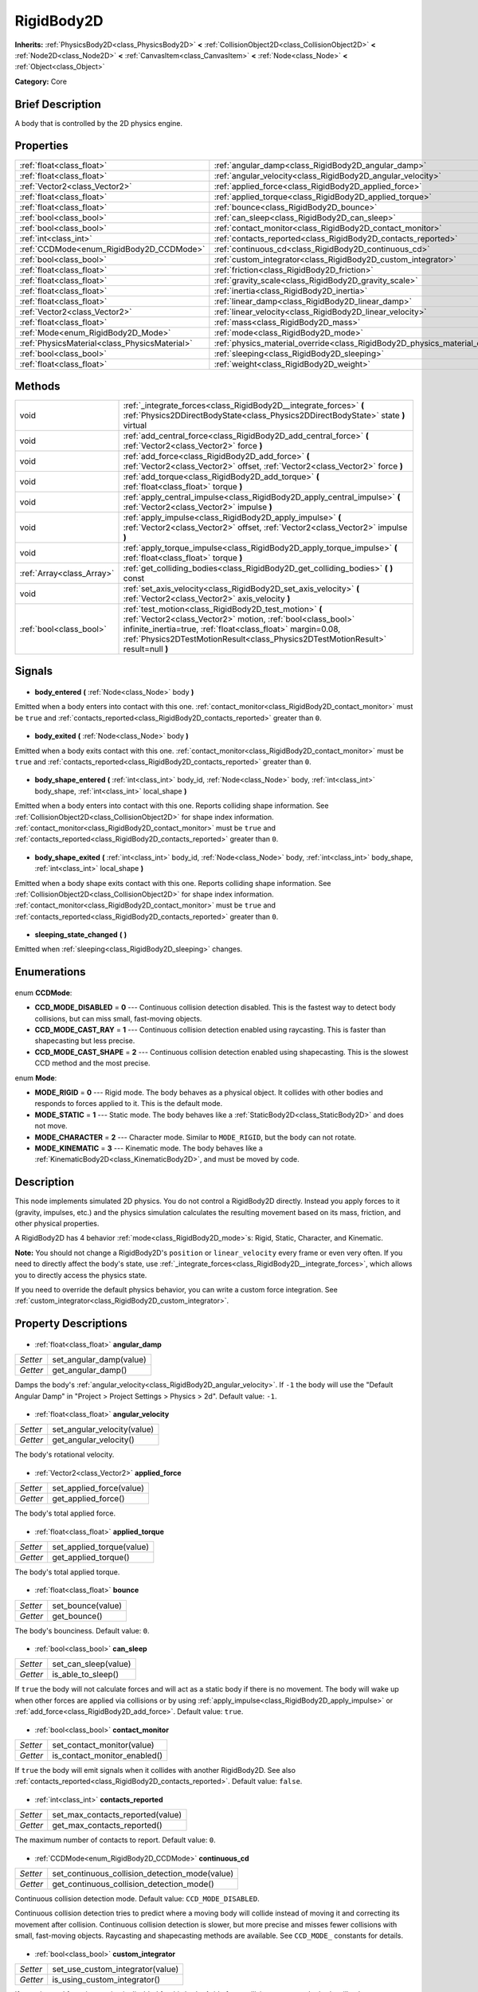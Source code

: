 .. Generated automatically by doc/tools/makerst.py in Godot's source tree.
.. DO NOT EDIT THIS FILE, but the RigidBody2D.xml source instead.
.. The source is found in doc/classes or modules/<name>/doc_classes.

.. _class_RigidBody2D:

RigidBody2D
===========

**Inherits:** :ref:`PhysicsBody2D<class_PhysicsBody2D>` **<** :ref:`CollisionObject2D<class_CollisionObject2D>` **<** :ref:`Node2D<class_Node2D>` **<** :ref:`CanvasItem<class_CanvasItem>` **<** :ref:`Node<class_Node>` **<** :ref:`Object<class_Object>`

**Category:** Core

Brief Description
-----------------

A body that is controlled by the 2D physics engine.

Properties
----------

+-----------------------------------------------+-------------------------------------------------------------------------------+
| :ref:`float<class_float>`                     | :ref:`angular_damp<class_RigidBody2D_angular_damp>`                           |
+-----------------------------------------------+-------------------------------------------------------------------------------+
| :ref:`float<class_float>`                     | :ref:`angular_velocity<class_RigidBody2D_angular_velocity>`                   |
+-----------------------------------------------+-------------------------------------------------------------------------------+
| :ref:`Vector2<class_Vector2>`                 | :ref:`applied_force<class_RigidBody2D_applied_force>`                         |
+-----------------------------------------------+-------------------------------------------------------------------------------+
| :ref:`float<class_float>`                     | :ref:`applied_torque<class_RigidBody2D_applied_torque>`                       |
+-----------------------------------------------+-------------------------------------------------------------------------------+
| :ref:`float<class_float>`                     | :ref:`bounce<class_RigidBody2D_bounce>`                                       |
+-----------------------------------------------+-------------------------------------------------------------------------------+
| :ref:`bool<class_bool>`                       | :ref:`can_sleep<class_RigidBody2D_can_sleep>`                                 |
+-----------------------------------------------+-------------------------------------------------------------------------------+
| :ref:`bool<class_bool>`                       | :ref:`contact_monitor<class_RigidBody2D_contact_monitor>`                     |
+-----------------------------------------------+-------------------------------------------------------------------------------+
| :ref:`int<class_int>`                         | :ref:`contacts_reported<class_RigidBody2D_contacts_reported>`                 |
+-----------------------------------------------+-------------------------------------------------------------------------------+
| :ref:`CCDMode<enum_RigidBody2D_CCDMode>`      | :ref:`continuous_cd<class_RigidBody2D_continuous_cd>`                         |
+-----------------------------------------------+-------------------------------------------------------------------------------+
| :ref:`bool<class_bool>`                       | :ref:`custom_integrator<class_RigidBody2D_custom_integrator>`                 |
+-----------------------------------------------+-------------------------------------------------------------------------------+
| :ref:`float<class_float>`                     | :ref:`friction<class_RigidBody2D_friction>`                                   |
+-----------------------------------------------+-------------------------------------------------------------------------------+
| :ref:`float<class_float>`                     | :ref:`gravity_scale<class_RigidBody2D_gravity_scale>`                         |
+-----------------------------------------------+-------------------------------------------------------------------------------+
| :ref:`float<class_float>`                     | :ref:`inertia<class_RigidBody2D_inertia>`                                     |
+-----------------------------------------------+-------------------------------------------------------------------------------+
| :ref:`float<class_float>`                     | :ref:`linear_damp<class_RigidBody2D_linear_damp>`                             |
+-----------------------------------------------+-------------------------------------------------------------------------------+
| :ref:`Vector2<class_Vector2>`                 | :ref:`linear_velocity<class_RigidBody2D_linear_velocity>`                     |
+-----------------------------------------------+-------------------------------------------------------------------------------+
| :ref:`float<class_float>`                     | :ref:`mass<class_RigidBody2D_mass>`                                           |
+-----------------------------------------------+-------------------------------------------------------------------------------+
| :ref:`Mode<enum_RigidBody2D_Mode>`            | :ref:`mode<class_RigidBody2D_mode>`                                           |
+-----------------------------------------------+-------------------------------------------------------------------------------+
| :ref:`PhysicsMaterial<class_PhysicsMaterial>` | :ref:`physics_material_override<class_RigidBody2D_physics_material_override>` |
+-----------------------------------------------+-------------------------------------------------------------------------------+
| :ref:`bool<class_bool>`                       | :ref:`sleeping<class_RigidBody2D_sleeping>`                                   |
+-----------------------------------------------+-------------------------------------------------------------------------------+
| :ref:`float<class_float>`                     | :ref:`weight<class_RigidBody2D_weight>`                                       |
+-----------------------------------------------+-------------------------------------------------------------------------------+

Methods
-------

+----------------------------+-------------------------------------------------------------------------------------------------------------------------------------------------------------------------------------------------------------------------------------------------------------------------+
| void                       | :ref:`_integrate_forces<class_RigidBody2D__integrate_forces>` **(** :ref:`Physics2DDirectBodyState<class_Physics2DDirectBodyState>` state **)** virtual                                                                                                                 |
+----------------------------+-------------------------------------------------------------------------------------------------------------------------------------------------------------------------------------------------------------------------------------------------------------------------+
| void                       | :ref:`add_central_force<class_RigidBody2D_add_central_force>` **(** :ref:`Vector2<class_Vector2>` force **)**                                                                                                                                                           |
+----------------------------+-------------------------------------------------------------------------------------------------------------------------------------------------------------------------------------------------------------------------------------------------------------------------+
| void                       | :ref:`add_force<class_RigidBody2D_add_force>` **(** :ref:`Vector2<class_Vector2>` offset, :ref:`Vector2<class_Vector2>` force **)**                                                                                                                                     |
+----------------------------+-------------------------------------------------------------------------------------------------------------------------------------------------------------------------------------------------------------------------------------------------------------------------+
| void                       | :ref:`add_torque<class_RigidBody2D_add_torque>` **(** :ref:`float<class_float>` torque **)**                                                                                                                                                                            |
+----------------------------+-------------------------------------------------------------------------------------------------------------------------------------------------------------------------------------------------------------------------------------------------------------------------+
| void                       | :ref:`apply_central_impulse<class_RigidBody2D_apply_central_impulse>` **(** :ref:`Vector2<class_Vector2>` impulse **)**                                                                                                                                                 |
+----------------------------+-------------------------------------------------------------------------------------------------------------------------------------------------------------------------------------------------------------------------------------------------------------------------+
| void                       | :ref:`apply_impulse<class_RigidBody2D_apply_impulse>` **(** :ref:`Vector2<class_Vector2>` offset, :ref:`Vector2<class_Vector2>` impulse **)**                                                                                                                           |
+----------------------------+-------------------------------------------------------------------------------------------------------------------------------------------------------------------------------------------------------------------------------------------------------------------------+
| void                       | :ref:`apply_torque_impulse<class_RigidBody2D_apply_torque_impulse>` **(** :ref:`float<class_float>` torque **)**                                                                                                                                                        |
+----------------------------+-------------------------------------------------------------------------------------------------------------------------------------------------------------------------------------------------------------------------------------------------------------------------+
| :ref:`Array<class_Array>`  | :ref:`get_colliding_bodies<class_RigidBody2D_get_colliding_bodies>` **(** **)** const                                                                                                                                                                                   |
+----------------------------+-------------------------------------------------------------------------------------------------------------------------------------------------------------------------------------------------------------------------------------------------------------------------+
| void                       | :ref:`set_axis_velocity<class_RigidBody2D_set_axis_velocity>` **(** :ref:`Vector2<class_Vector2>` axis_velocity **)**                                                                                                                                                   |
+----------------------------+-------------------------------------------------------------------------------------------------------------------------------------------------------------------------------------------------------------------------------------------------------------------------+
| :ref:`bool<class_bool>`    | :ref:`test_motion<class_RigidBody2D_test_motion>` **(** :ref:`Vector2<class_Vector2>` motion, :ref:`bool<class_bool>` infinite_inertia=true, :ref:`float<class_float>` margin=0.08, :ref:`Physics2DTestMotionResult<class_Physics2DTestMotionResult>` result=null **)** |
+----------------------------+-------------------------------------------------------------------------------------------------------------------------------------------------------------------------------------------------------------------------------------------------------------------------+

Signals
-------

  .. _class_RigidBody2D_body_entered:

- **body_entered** **(** :ref:`Node<class_Node>` body **)**

Emitted when a body enters into contact with this one. :ref:`contact_monitor<class_RigidBody2D_contact_monitor>` must be ``true`` and :ref:`contacts_reported<class_RigidBody2D_contacts_reported>` greater than ``0``.

  .. _class_RigidBody2D_body_exited:

- **body_exited** **(** :ref:`Node<class_Node>` body **)**

Emitted when a body exits contact with this one. :ref:`contact_monitor<class_RigidBody2D_contact_monitor>` must be ``true`` and :ref:`contacts_reported<class_RigidBody2D_contacts_reported>` greater than ``0``.

  .. _class_RigidBody2D_body_shape_entered:

- **body_shape_entered** **(** :ref:`int<class_int>` body_id, :ref:`Node<class_Node>` body, :ref:`int<class_int>` body_shape, :ref:`int<class_int>` local_shape **)**

Emitted when a body enters into contact with this one. Reports colliding shape information. See :ref:`CollisionObject2D<class_CollisionObject2D>` for shape index information. :ref:`contact_monitor<class_RigidBody2D_contact_monitor>` must be ``true`` and :ref:`contacts_reported<class_RigidBody2D_contacts_reported>` greater than ``0``.

  .. _class_RigidBody2D_body_shape_exited:

- **body_shape_exited** **(** :ref:`int<class_int>` body_id, :ref:`Node<class_Node>` body, :ref:`int<class_int>` body_shape, :ref:`int<class_int>` local_shape **)**

Emitted when a body shape exits contact with this one. Reports colliding shape information. See :ref:`CollisionObject2D<class_CollisionObject2D>` for shape index information. :ref:`contact_monitor<class_RigidBody2D_contact_monitor>` must be ``true`` and :ref:`contacts_reported<class_RigidBody2D_contacts_reported>` greater than ``0``.

  .. _class_RigidBody2D_sleeping_state_changed:

- **sleeping_state_changed** **(** **)**

Emitted when :ref:`sleeping<class_RigidBody2D_sleeping>` changes.

Enumerations
------------

  .. _enum_RigidBody2D_CCDMode:

enum **CCDMode**:

- **CCD_MODE_DISABLED** = **0** --- Continuous collision detection disabled. This is the fastest way to detect body collisions, but can miss small, fast-moving objects.
- **CCD_MODE_CAST_RAY** = **1** --- Continuous collision detection enabled using raycasting. This is faster than shapecasting but less precise.
- **CCD_MODE_CAST_SHAPE** = **2** --- Continuous collision detection enabled using shapecasting. This is the slowest CCD method and the most precise.

  .. _enum_RigidBody2D_Mode:

enum **Mode**:

- **MODE_RIGID** = **0** --- Rigid mode. The body behaves as a physical object. It collides with other bodies and responds to forces applied to it. This is the default mode.
- **MODE_STATIC** = **1** --- Static mode. The body behaves like a :ref:`StaticBody2D<class_StaticBody2D>` and does not move.
- **MODE_CHARACTER** = **2** --- Character mode. Similar to ``MODE_RIGID``, but the body can not rotate.
- **MODE_KINEMATIC** = **3** --- Kinematic mode. The body behaves like a :ref:`KinematicBody2D<class_KinematicBody2D>`, and must be moved by code.

Description
-----------

This node implements simulated 2D physics. You do not control a RigidBody2D directly. Instead you apply forces to it (gravity, impulses, etc.) and the physics simulation calculates the resulting movement based on its mass, friction, and other physical properties.

A RigidBody2D has 4 behavior :ref:`mode<class_RigidBody2D_mode>`\ s: Rigid, Static, Character, and Kinematic.

**Note:** You should not change a RigidBody2D's ``position`` or ``linear_velocity`` every frame or even very often. If you need to directly affect the body's state, use :ref:`_integrate_forces<class_RigidBody2D__integrate_forces>`, which allows you to directly access the physics state.

If you need to override the default physics behavior, you can write a custom force integration. See :ref:`custom_integrator<class_RigidBody2D_custom_integrator>`.

Property Descriptions
---------------------

  .. _class_RigidBody2D_angular_damp:

- :ref:`float<class_float>` **angular_damp**

+----------+-------------------------+
| *Setter* | set_angular_damp(value) |
+----------+-------------------------+
| *Getter* | get_angular_damp()      |
+----------+-------------------------+

Damps the body's :ref:`angular_velocity<class_RigidBody2D_angular_velocity>`. If ``-1`` the body will use the "Default Angular Damp" in "Project > Project Settings > Physics > 2d". Default value: ``-1``.

  .. _class_RigidBody2D_angular_velocity:

- :ref:`float<class_float>` **angular_velocity**

+----------+-----------------------------+
| *Setter* | set_angular_velocity(value) |
+----------+-----------------------------+
| *Getter* | get_angular_velocity()      |
+----------+-----------------------------+

The body's rotational velocity.

  .. _class_RigidBody2D_applied_force:

- :ref:`Vector2<class_Vector2>` **applied_force**

+----------+--------------------------+
| *Setter* | set_applied_force(value) |
+----------+--------------------------+
| *Getter* | get_applied_force()      |
+----------+--------------------------+

The body's total applied force.

  .. _class_RigidBody2D_applied_torque:

- :ref:`float<class_float>` **applied_torque**

+----------+---------------------------+
| *Setter* | set_applied_torque(value) |
+----------+---------------------------+
| *Getter* | get_applied_torque()      |
+----------+---------------------------+

The body's total applied torque.

  .. _class_RigidBody2D_bounce:

- :ref:`float<class_float>` **bounce**

+----------+-------------------+
| *Setter* | set_bounce(value) |
+----------+-------------------+
| *Getter* | get_bounce()      |
+----------+-------------------+

The body's bounciness. Default value: ``0``.

  .. _class_RigidBody2D_can_sleep:

- :ref:`bool<class_bool>` **can_sleep**

+----------+----------------------+
| *Setter* | set_can_sleep(value) |
+----------+----------------------+
| *Getter* | is_able_to_sleep()   |
+----------+----------------------+

If ``true`` the body will not calculate forces and will act as a static body if there is no movement. The body will wake up when other forces are applied via collisions or by using :ref:`apply_impulse<class_RigidBody2D_apply_impulse>` or :ref:`add_force<class_RigidBody2D_add_force>`. Default value: ``true``.

  .. _class_RigidBody2D_contact_monitor:

- :ref:`bool<class_bool>` **contact_monitor**

+----------+------------------------------+
| *Setter* | set_contact_monitor(value)   |
+----------+------------------------------+
| *Getter* | is_contact_monitor_enabled() |
+----------+------------------------------+

If ``true`` the body will emit signals when it collides with another RigidBody2D. See also :ref:`contacts_reported<class_RigidBody2D_contacts_reported>`. Default value: ``false``.

  .. _class_RigidBody2D_contacts_reported:

- :ref:`int<class_int>` **contacts_reported**

+----------+----------------------------------+
| *Setter* | set_max_contacts_reported(value) |
+----------+----------------------------------+
| *Getter* | get_max_contacts_reported()      |
+----------+----------------------------------+

The maximum number of contacts to report. Default value: ``0``.

  .. _class_RigidBody2D_continuous_cd:

- :ref:`CCDMode<enum_RigidBody2D_CCDMode>` **continuous_cd**

+----------+------------------------------------------------+
| *Setter* | set_continuous_collision_detection_mode(value) |
+----------+------------------------------------------------+
| *Getter* | get_continuous_collision_detection_mode()      |
+----------+------------------------------------------------+

Continuous collision detection mode. Default value: ``CCD_MODE_DISABLED``.

Continuous collision detection tries to predict where a moving body will collide instead of moving it and correcting its movement after collision. Continuous collision detection is slower, but more precise and misses fewer collisions with small, fast-moving objects. Raycasting and shapecasting methods are available. See ``CCD_MODE_`` constants for details.

  .. _class_RigidBody2D_custom_integrator:

- :ref:`bool<class_bool>` **custom_integrator**

+----------+----------------------------------+
| *Setter* | set_use_custom_integrator(value) |
+----------+----------------------------------+
| *Getter* | is_using_custom_integrator()     |
+----------+----------------------------------+

If ``true`` internal force integration is disabled for this body. Aside from collision response, the body will only move as determined by the :ref:`_integrate_forces<class_RigidBody2D__integrate_forces>` function.

  .. _class_RigidBody2D_friction:

- :ref:`float<class_float>` **friction**

+----------+---------------------+
| *Setter* | set_friction(value) |
+----------+---------------------+
| *Getter* | get_friction()      |
+----------+---------------------+

The body's friction. Values range from ``0`` (frictionless) to ``1`` (maximum friction). Default value: ``1``.

  .. _class_RigidBody2D_gravity_scale:

- :ref:`float<class_float>` **gravity_scale**

+----------+--------------------------+
| *Setter* | set_gravity_scale(value) |
+----------+--------------------------+
| *Getter* | get_gravity_scale()      |
+----------+--------------------------+

Multiplies the gravity applied to the body. The body's gravity is calculated from the "Default Gravity" value in "Project > Project Settings > Physics > 2d" and/or any additional gravity vector applied by :ref:`Area2D<class_Area2D>`\ s. Default value: ``1``.

  .. _class_RigidBody2D_inertia:

- :ref:`float<class_float>` **inertia**

+----------+--------------------+
| *Setter* | set_inertia(value) |
+----------+--------------------+
| *Getter* | get_inertia()      |
+----------+--------------------+

The body's moment of inertia. This is like mass, but for rotation: it determines how much torque it takes to rotate the body. The moment of inertia is usually computed automatically from the mass and the shapes, but this function allows you to set a custom value. Set 0 (or negative) inertia to return to automatically computing it.

  .. _class_RigidBody2D_linear_damp:

- :ref:`float<class_float>` **linear_damp**

+----------+------------------------+
| *Setter* | set_linear_damp(value) |
+----------+------------------------+
| *Getter* | get_linear_damp()      |
+----------+------------------------+

Damps the body's :ref:`linear_velocity<class_RigidBody2D_linear_velocity>`. If ``-1`` the body will use the "Default Linear Damp" in "Project > Project Settings > Physics > 2d". Default value: ``-1``.

  .. _class_RigidBody2D_linear_velocity:

- :ref:`Vector2<class_Vector2>` **linear_velocity**

+----------+----------------------------+
| *Setter* | set_linear_velocity(value) |
+----------+----------------------------+
| *Getter* | get_linear_velocity()      |
+----------+----------------------------+

The body's linear velocity.

  .. _class_RigidBody2D_mass:

- :ref:`float<class_float>` **mass**

+----------+-----------------+
| *Setter* | set_mass(value) |
+----------+-----------------+
| *Getter* | get_mass()      |
+----------+-----------------+

The body's mass. Default value: ``1``.

  .. _class_RigidBody2D_mode:

- :ref:`Mode<enum_RigidBody2D_Mode>` **mode**

+----------+-----------------+
| *Setter* | set_mode(value) |
+----------+-----------------+
| *Getter* | get_mode()      |
+----------+-----------------+

The body's mode. See ``MODE_*`` constants. Default value: ``MODE_RIGID``.

  .. _class_RigidBody2D_physics_material_override:

- :ref:`PhysicsMaterial<class_PhysicsMaterial>` **physics_material_override**

+----------+--------------------------------------+
| *Setter* | set_physics_material_override(value) |
+----------+--------------------------------------+
| *Getter* | get_physics_material_override()      |
+----------+--------------------------------------+

  .. _class_RigidBody2D_sleeping:

- :ref:`bool<class_bool>` **sleeping**

+----------+---------------------+
| *Setter* | set_sleeping(value) |
+----------+---------------------+
| *Getter* | is_sleeping()       |
+----------+---------------------+

If ``true`` the body is sleeping and will not calculate forces until woken up by a collision or by using :ref:`apply_impulse<class_RigidBody2D_apply_impulse>` or :ref:`add_force<class_RigidBody2D_add_force>`.

  .. _class_RigidBody2D_weight:

- :ref:`float<class_float>` **weight**

+----------+-------------------+
| *Setter* | set_weight(value) |
+----------+-------------------+
| *Getter* | get_weight()      |
+----------+-------------------+

The body's weight based on its mass and the "Default Gravity" value in "Project > Project Settings > Physics > 2d".

Method Descriptions
-------------------

  .. _class_RigidBody2D__integrate_forces:

- void **_integrate_forces** **(** :ref:`Physics2DDirectBodyState<class_Physics2DDirectBodyState>` state **)** virtual

Allows you to read and safely modify the simulation state for the object. Use this instead of Node._physics_process if you need to directly change the body's ``position`` or other physics properties. By default it works in addition to the usual physics behavior, but :ref:`custom_integrator<class_RigidBody2D_custom_integrator>` allows you to disable the default behavior and write custom force integration for a body.

  .. _class_RigidBody2D_add_central_force:

- void **add_central_force** **(** :ref:`Vector2<class_Vector2>` force **)**

  .. _class_RigidBody2D_add_force:

- void **add_force** **(** :ref:`Vector2<class_Vector2>` offset, :ref:`Vector2<class_Vector2>` force **)**

Adds a positioned force to the body. Both the force and the offset from the body origin are in global coordinates.

  .. _class_RigidBody2D_add_torque:

- void **add_torque** **(** :ref:`float<class_float>` torque **)**

  .. _class_RigidBody2D_apply_central_impulse:

- void **apply_central_impulse** **(** :ref:`Vector2<class_Vector2>` impulse **)**

  .. _class_RigidBody2D_apply_impulse:

- void **apply_impulse** **(** :ref:`Vector2<class_Vector2>` offset, :ref:`Vector2<class_Vector2>` impulse **)**

Applies a positioned impulse to the body (which will be affected by the body mass and shape). This is the equivalent of hitting a billiard ball with a cue: a force that is applied instantaneously. Both the impulse and the offset from the body origin are in global coordinates.

  .. _class_RigidBody2D_apply_torque_impulse:

- void **apply_torque_impulse** **(** :ref:`float<class_float>` torque **)**

  .. _class_RigidBody2D_get_colliding_bodies:

- :ref:`Array<class_Array>` **get_colliding_bodies** **(** **)** const

Returns a list of the bodies colliding with this one. Use :ref:`contacts_reported<class_RigidBody2D_contacts_reported>` to set the maximum number reported. You must also set :ref:`contact_monitor<class_RigidBody2D_contact_monitor>` to ``true``. Note that the result of this test is not immediate after moving objects. For performance, list of collisions is updated once per frame and before the physics step. Consider using signals instead.

  .. _class_RigidBody2D_set_axis_velocity:

- void **set_axis_velocity** **(** :ref:`Vector2<class_Vector2>` axis_velocity **)**

Sets the body's velocity on the given axis. The velocity in the given vector axis will be set as the given vector length. This is useful for jumping behavior.

  .. _class_RigidBody2D_test_motion:

- :ref:`bool<class_bool>` **test_motion** **(** :ref:`Vector2<class_Vector2>` motion, :ref:`bool<class_bool>` infinite_inertia=true, :ref:`float<class_float>` margin=0.08, :ref:`Physics2DTestMotionResult<class_Physics2DTestMotionResult>` result=null **)**

Returns ``true`` if a collision would result from moving in the given vector. ``margin`` increases the size of the shapes involved in the collision detection, and ``result`` is an object of type :ref:`Physics2DTestMotionResult<class_Physics2DTestMotionResult>`, which contains additional information about the collision (should there be one).

